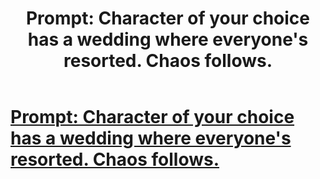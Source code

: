 #+TITLE: Prompt: Character of your choice has a wedding where everyone's resorted. Chaos follows.

* [[/r/AmItheAsshole/comments/g0nmmw/aita_for_grouping_guests_at_my_wedding_by_harry/][Prompt: Character of your choice has a wedding where everyone's resorted. Chaos follows.]]
:PROPERTIES:
:Author: poondi
:Score: 2
:DateUnix: 1586835339.0
:DateShort: 2020-Apr-14
:FlairText: Prompt
:END:
